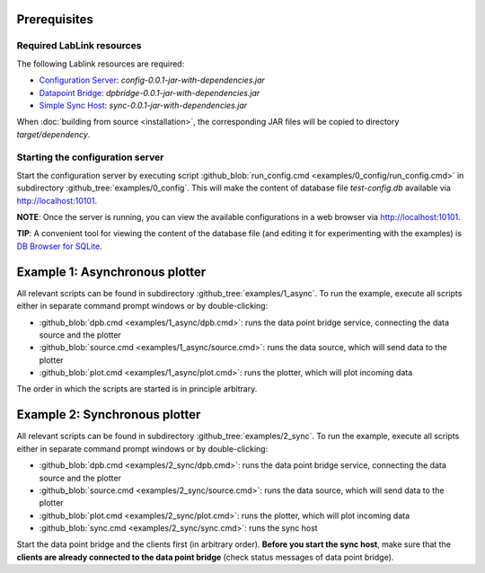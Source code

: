 Prerequisites
=============

Required LabLink resources
--------------------------

The following Lablink resources are required:

* `Configuration Server <https://ait-lablink.readthedocs.io/projects/lablink-config-server>`_: *config-0.0.1-jar-with-dependencies.jar*
* `Datapoint Bridge <https://ait-lablink.readthedocs.io/projects/lablink-datapoint-bridge>`_: *dpbridge-0.0.1-jar-with-dependencies.jar*
* `Simple Sync Host <https://ait-lablink.readthedocs.io/projects/lablink-sync-host)>`_: *sync-0.0.1-jar-with-dependencies.jar*

When :doc:`building from source <installation>`, the corresponding JAR files will be copied to directory *target/dependency*.


Starting the configuration server
---------------------------------

Start the configuration server by executing script :github_blob:`run_config.cmd <examples/0_config/run_config.cmd>` in subdirectory :github_tree:`examples/0_config`.
This will make the content of database file *test-config.db* available via http://localhost:10101.

**NOTE**:
Once the server is running, you can view the available configurations in a web browser via http://localhost:10101.

**TIP**:
A convenient tool for viewing the content of the database file (and editing it for experimenting with the examples) is `DB Browser for SQLite <https://sqlitebrowser.org/>`_.

Example 1: Asynchronous plotter
===============================

All relevant scripts can be found in subdirectory :github_tree:`examples/1_async`.
To run the example, execute all scripts either in separate command prompt windows or by double-clicking:

* :github_blob:`dpb.cmd <examples/1_async/dpb.cmd>`: runs the data point bridge service, connecting the data source and the plotter
* :github_blob:`source.cmd <examples/1_async/source.cmd>`: runs the data source, which will send data to the plotter
* :github_blob:`plot.cmd <examples/1_async/plot.cmd>`: runs the plotter, which will plot incoming data

The order in which the scripts are started is in principle arbitrary.

Example 2: Synchronous plotter
==============================

All relevant scripts can be found in subdirectory :github_tree:`examples/2_sync`.
To run the example, execute all scripts either in separate command prompt windows or by double-clicking:

* :github_blob:`dpb.cmd <examples/2_sync/dpb.cmd>`: runs the data point bridge service, connecting the data source and the plotter
* :github_blob:`source.cmd <examples/2_sync/source.cmd>`: runs the data source, which will send data to the plotter
* :github_blob:`plot.cmd <examples/2_sync/plot.cmd>`: runs the plotter, which will plot incoming data
* :github_blob:`sync.cmd <examples/2_sync/sync.cmd>`: runs the sync host

Start the data point bridge and the clients first (in arbitrary order).
**Before you start the sync host**, make sure that the **clients are already connected to the data point bridge** (check status messages of data point bridge).
